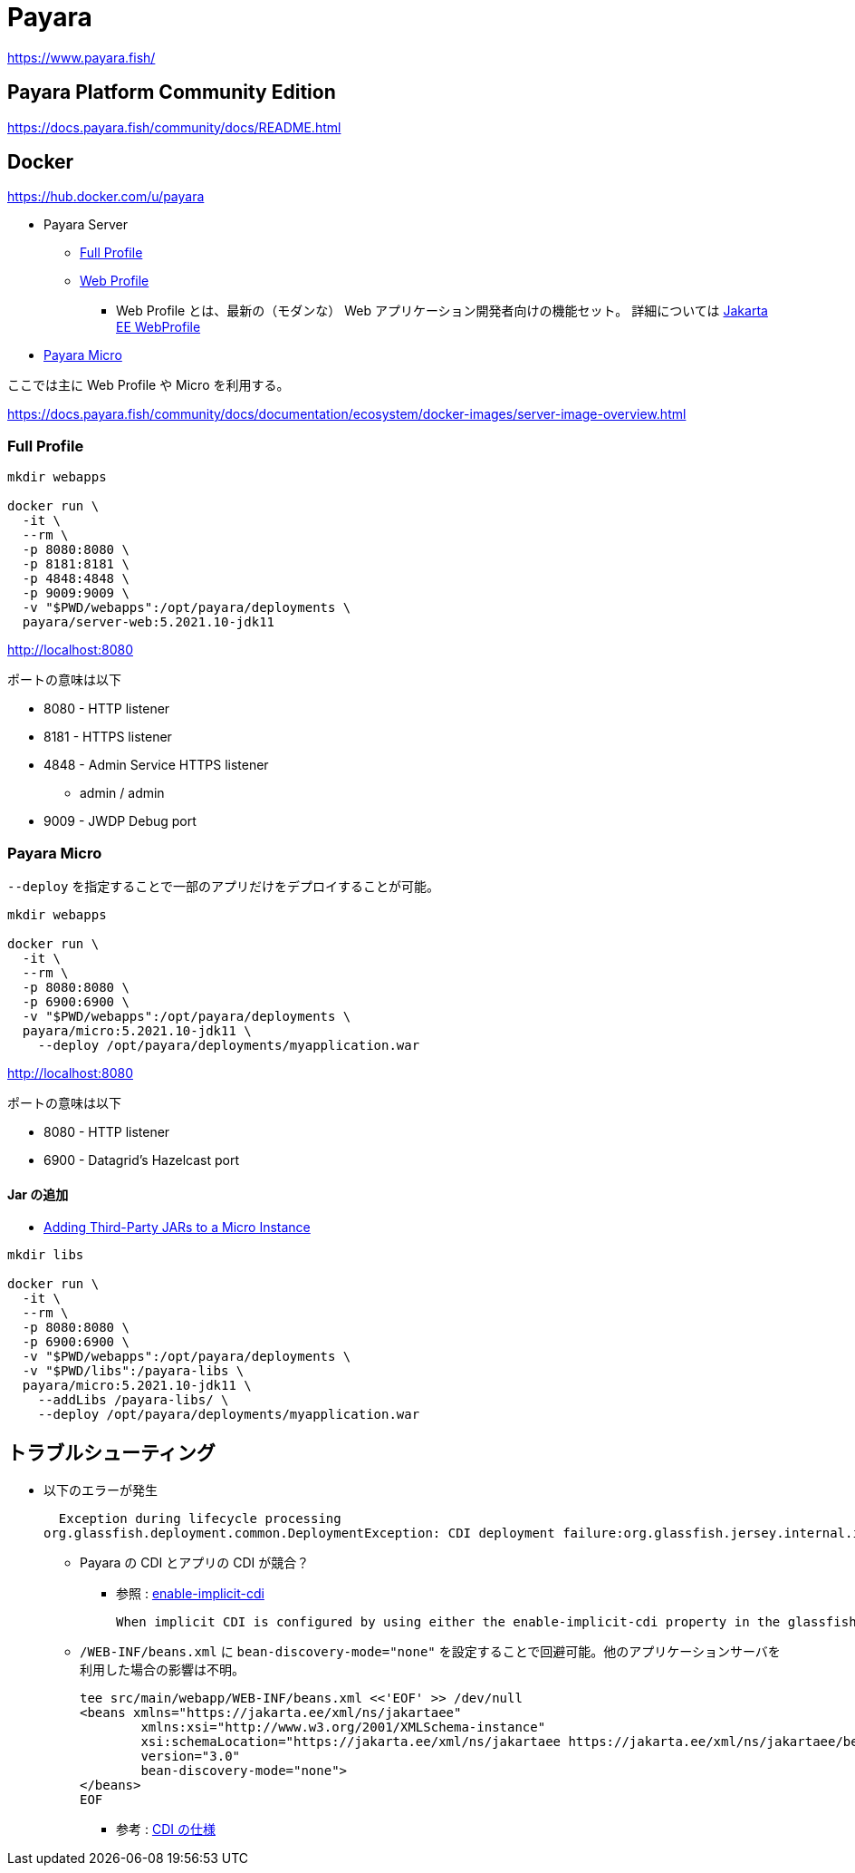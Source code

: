 = Payara

https://www.payara.fish/

== Payara Platform Community Edition

https://docs.payara.fish/community/docs/README.html

== Docker

https://hub.docker.com/u/payara

* Payara Server
** https://hub.docker.com/r/payara/server-full[Full Profile]
** https://hub.docker.com/r/payara/server-web[Web Profile]
*** Web Profile とは、最新の（モダンな） Web アプリケーション開発者向けの機能セット。
詳細については https://jakarta.ee/specifications/webprofile/8/webprofile-spec-8.html[Jakarta EE WebProfile]
* https://hub.docker.com/r/payara/micro[Payara Micro]

ここでは主に Web Profile や Micro を利用する。

https://docs.payara.fish/community/docs/documentation/ecosystem/docker-images/server-image-overview.html

=== Full Profile

[source,shell]
----
mkdir webapps

docker run \
  -it \
  --rm \
  -p 8080:8080 \
  -p 8181:8181 \
  -p 4848:4848 \
  -p 9009:9009 \
  -v "$PWD/webapps":/opt/payara/deployments \
  payara/server-web:5.2021.10-jdk11
----

http://localhost:8080

ポートの意味は以下

* 8080 - HTTP listener
* 8181 - HTTPS listener
* 4848 - Admin Service HTTPS listener
** admin / admin
* 9009 - JWDP Debug port

=== Payara Micro

`--deploy` を指定することで一部のアプリだけをデプロイすることが可能。

[source,shell]
----
mkdir webapps

docker run \
  -it \
  --rm \
  -p 8080:8080 \
  -p 6900:6900 \
  -v "$PWD/webapps":/opt/payara/deployments \
  payara/micro:5.2021.10-jdk11 \
    --deploy /opt/payara/deployments/myapplication.war
----

http://localhost:8080

ポートの意味は以下

* 8080 - HTTP listener
* 6900 - Datagrid's Hazelcast port

==== Jar の追加

* https://docs.payara.fish/community/docs/documentation/payara-micro/adding-jars.html[Adding Third-Party JARs to a Micro Instance]

[source,shell]
----
mkdir libs

docker run \
  -it \
  --rm \
  -p 8080:8080 \
  -p 6900:6900 \
  -v "$PWD/webapps":/opt/payara/deployments \
  -v "$PWD/libs":/payara-libs \
  payara/micro:5.2021.10-jdk11 \
    --addLibs /payara-libs/ \
    --deploy /opt/payara/deployments/myapplication.war
----


== トラブルシューティング

* 以下のエラーが発生
+
[source,shell]
----
  Exception during lifecycle processing
org.glassfish.deployment.common.DeploymentException: CDI deployment failure:org.glassfish.jersey.internal.inject.ParamConverters and org.glassfish.jersey.internal.inject.ParamConverters$OptionalCustomProvider disagree on InnerClasses attribute -- org.glassfish.jersey.internal.inject.ParamConverters and org.glassfish.jersey.internal.inject.ParamConverters$OptionalCustomProvider disagree on InnerClasses attribute
----
** Payara の CDI とアプリの CDI が競合？
*** 参照 : https://docs.payara.fish/community/docs/documentation/payara-server/app-deployment/descriptor-elements.html#enable-implicit-cdi[enable-implicit-cdi]
+
[source,text]
----
When implicit CDI is configured by using either the enable-implicit-cdi property in the glassfish-application.xml or the attribute bean-discovery-mode="none" from the beans.xml file in a WAR, the admin console checkbox *is always ignored*. 
----
** `/WEB-INF/beans.xml` に `bean-discovery-mode="none"` を設定することで回避可能。他のアプリケーションサーバを利用した場合の影響は不明。
+
[source,xml]
----
tee src/main/webapp/WEB-INF/beans.xml <<'EOF' >> /dev/null
<beans xmlns="https://jakarta.ee/xml/ns/jakartaee"
        xmlns:xsi="http://www.w3.org/2001/XMLSchema-instance"
        xsi:schemaLocation="https://jakarta.ee/xml/ns/jakartaee https://jakarta.ee/xml/ns/jakartaee/beans_3_0.xsd"
        version="3.0"
        bean-discovery-mode="none">
</beans>
EOF
----
*** 参考 : https://jakarta.ee/specifications/cdi/3.0/jakarta-cdi-spec-3.0.html[CDI の仕様]
